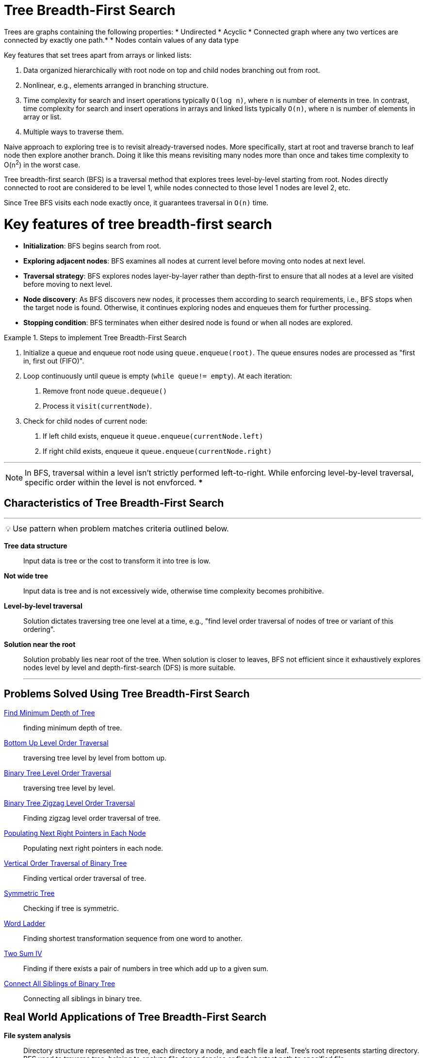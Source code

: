 = Tree Breadth-First Search

[Overview of Tree Breadth-First Search%collapsible]
Trees are graphs containing the following properties:
* Undirected
* Acyclic
* Connected graph where any two vertices are connected by exactly one path.*
* Nodes contain values of any data type

Key features that set trees apart from arrays or linked lists:

1. Data organized hierarchically with root node on top and child nodes branching out from root.
2. Nonlinear, e.g., elements arranged in branching structure.
3. Time complexity for search and insert operations typically `O(log n)`, where `n` is number of elements in tree. In contrast, time complexity for search and insert operations in arrays and linked lists typically `O(n)`, where `n` is number of elements in array or list.
4. Multiple ways to traverse them.

Naive approach to exploring tree is to revisit already-traversed nodes. More specifically, start at root and traverse branch to leaf node then explore another branch. Doing it like this means revisiting many nodes more than once and takes  time complexity to O(n^2^) in the worst case.

Tree breadth-first search (BFS) is a traversal method that explores trees level-by-level starting from root. Nodes directly connected to root are considered to be level 1, while nodes connected to those level 1 nodes are level 2, etc.

Since Tree BFS visits each node exactly once, it guarantees traversal in `O(n)` time.

[discrete]
= Key features of tree breadth-first search

* *Initialization*: BFS begins search from root.
* *Exploring adjacent nodes*: BFS examines all nodes at current level before moving onto nodes at next level.
* *Traversal strategy*: BFS explores nodes layer-by-layer rather than depth-first to ensure that all nodes at a level are visited before moving to next level.
* *Node discovery*: As BFS discovers new nodes, it processes them according to search requirements, i.e., BFS stops when the target node is found. Otherwise, it continues exploring nodes and enqueues them for further processing.
* *Stopping condition*: BFS terminates when either desired node is found or when all nodes are explored.

.Steps to implement Tree Breadth-First Search
====
1. Initialize a queue and enqueue root node using `queue.enqueue(root)`. The queue ensures nodes are processed as "first in, first out (FIFO)". 
2. Loop continuously until queue is empty (`while queue!= empty`). At each iteration: 
a. Remove front node `queue.dequeue()` 
b. Process it `visit(currentNode)`.
3. Check for child nodes of current node:
a. If left child exists, enqueue it `queue.enqueue(currentNode.left)`
b. If right child exists, enqueue it `queue.enqueue(currentNode.right)`
====

***
NOTE: In BFS, traversal within a level isn't strictly performed left-to-right. While enforcing level-by-level traversal, specific order within the level is not envforced.
***

== Characteristics of Tree Breadth-First Search
***
:tip-caption: 💡
ifdef::env-github[]
:tip-caption: :bulb:
endif::env-github[]
ifdef::env-asciidoctor[]
:tip-caption: :bulb:
endif::env-asciidoctor[]

TIP: Use pattern when problem matches criteria outlined below.

[unordered]
*Tree data structure*:: Input data is tree or the cost to transform it into tree is low.
*Not wide tree*:: Input data is tree and is not excessively wide, otherwise time complexity becomes prohibitive.
*Level-by-level traversal*:: Solution dictates traversing tree one level at a time, e.g., "find level order traversal of nodes of tree or variant of this ordering".
*Solution near the root*:: Solution probably lies near root of the tree. When solution is closer to leaves, BFS not efficient since it exhaustively explores nodes level by level and depth-first-search (DFS) is more suitable.
***

== Problems Solved Using Tree Breadth-First Search
[unordered]
link:FindMinimumDepthOfTree.java[Find Minimum Depth of Tree]:: [.small]#finding minimum depth of tree.#
link:BottomUpLevelOrderTraversal.java[Bottom Up Level Order Traversal]:: [.small]#traversing tree level by level from bottom up.#
link:BinaryTreeLevelOrderTraversal.java[Binary Tree Level Order Traversal]:: [.small]#traversing tree level by level.#
link:BinaryTreeZigzagLevelOrderTraversal.java[Binary Tree Zigzag Level Order Traversal]:: [.small]#Finding zigzag level order traversal of tree.#
link:PopulatingNextRightPointersInEachNode.java[Populating Next Right Pointers in Each Node]:: [.small]#Populating next right pointers in each node.#
link:VerticalOrderTraversalOfBinaryTree.java[Vertical Order Traversal of Binary Tree]:: [.small]#Finding vertical order traversal of tree.#
link:SymmetricTree.java[Symmetric Tree]:: [.small]#Checking if tree is symmetric.#
link:WordLadder.java[Word Ladder]:: [.small]#Finding shortest transformation sequence from one word to another.#
link:TwoSumIV.java[Two Sum IV]:: [.small]#Finding if there exists a pair of numbers in tree which add up to a given sum.#
link:ConnectAllSiblingsOfBinaryTree.java[Connect All Siblings of Binary Tree]:: [.small]#Connecting all siblings in binary tree.#

== Real World Applications of Tree Breadth-First Search
[unordered]
*File system analysis*:: [.small]#Directory structure represented as tree, each directory a node, and each file a leaf. Tree’s root represents starting directory. BFS used to traverse tree, helping to analyze file dependencies or find shortest path to specified file.#
*Version control systems*:: [.small]#BFS used in version control (e.g., Git) to traverse file systems and identify changes made to files and directories, crucial for tracking revisions, managing branches, and merging changes.#
*Genealogy and evolutionary trees*:: [.small]#BFS used in biology to analyze genealogy and evolutionary trees. Starting from specific organism or species, BFS reconstructs evolutionary histories, analyzing genetic relationships or studying species diversification patterns.#
*Traversing DOM tree*:: [.small]#BFS used to traverse DOM structure of web page, since HTML DOM is tree structure. Each tree level has any number of nodes depending on number of nested HTML tags.#